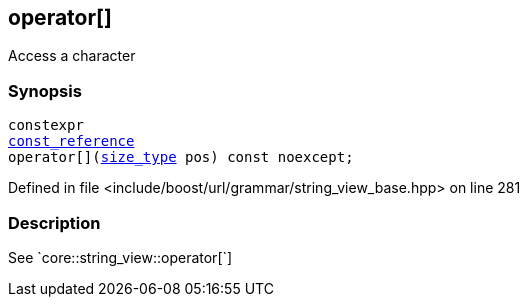 :relfileprefix: ../../../../
[#F185AC7C9598DA14D88C593D2E5CA0DDA255D619]
== operator[]

pass:v,q[Access a character]


=== Synopsis

[source,cpp,subs="verbatim,macros,-callouts"]
----
constexpr
xref:reference/boost/urls/grammar/string_view_base/const_reference.adoc[const_reference]
operator[](xref:reference/boost/urls/grammar/string_view_base/size_type.adoc[size_type] pos) const noexcept;
----

Defined in file <include/boost/url/grammar/string_view_base.hpp> on line 281

=== Description

pass:v,q[See `core::string_view::operator[]`]


